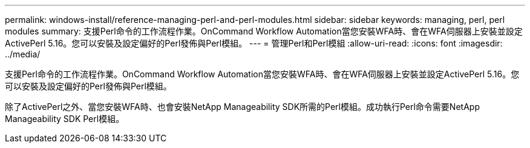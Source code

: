 ---
permalink: windows-install/reference-managing-perl-and-perl-modules.html 
sidebar: sidebar 
keywords: managing, perl, perl modules 
summary: 支援Perl命令的工作流程作業。OnCommand Workflow Automation當您安裝WFA時、會在WFA伺服器上安裝並設定ActivePerl 5.16。您可以安裝及設定偏好的Perl發佈與Perl模組。 
---
= 管理Perl和Perl模組
:allow-uri-read: 
:icons: font
:imagesdir: ../media/


[role="lead"]
支援Perl命令的工作流程作業。OnCommand Workflow Automation當您安裝WFA時、會在WFA伺服器上安裝並設定ActivePerl 5.16。您可以安裝及設定偏好的Perl發佈與Perl模組。

除了ActivePerl之外、當您安裝WFA時、也會安裝NetApp Manageability SDK所需的Perl模組。成功執行Perl命令需要NetApp Manageability SDK Perl模組。
